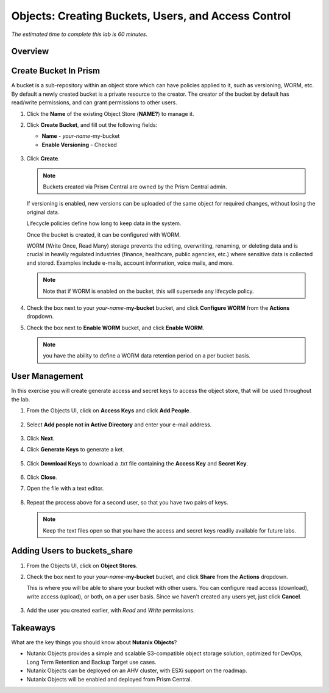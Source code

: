 .. _objects_buckets_users_access_control:

--------------------------------------------------
Objects: Creating Buckets, Users, and Access Control
--------------------------------------------------

*The estimated time to complete this lab is 60 minutes.*

Overview
++++++++


Create Bucket In Prism
+++++++++++++++++++++++

A bucket is a sub-repository within an object store which can have policies applied to it, such as versioning, WORM, etc. By default a newly created bucket is a private resource to the creator. The creator of the bucket by default has read/write permissions, and can grant permissions to other users.

#. Click the **Name** of the existing Object Store (**NAME?**) to manage it.

#. Click **Create Bucket**, and fill out the following fields:

   - **Name**  - *your-name*-my-bucket
   - **Enable Versioning** - Checked

   .. figure:: images/objects_05.png

#. Click **Create**.

   .. note:: Buckets created via Prism Central are owned by the Prism Central admin.

   If versioning is enabled, new versions can be uploaded of the same object for required changes, without losing the original data.

   Lifecycle policies define how long to keep data in the system.

   Once the bucket is created, it can be configured with WORM.

   WORM (Write Once, Read Many) storage prevents the editing, overwriting, renaming, or deleting data and is crucial in heavily regulated industries (finance, healthcare, public agencies, etc.) where sensitive data is collected and stored. Examples include e-mails, account information, voice mails, and more.

   .. note::

     Note that if WORM is enabled on the bucket, this will supersede any lifecycle policy.

#. Check the box next to your *your-name*-**my-bucket** bucket, and click **Configure WORM** from the **Actions** dropdown.

#. Check the box next to **Enable WORM** bucket, and click **Enable WORM**.

   .. Note:: you have the ability to define a WORM data retention period on a per bucket basis.

User Management
+++++++++++++++

In this exercise you will create generate access and secret keys to access the object store, that will be used throughout the lab.

#. From the Objects UI, click on **Access Keys** and click **Add People**.

   .. figure:: images/objects_add_people.png

#. Select **Add people not in Active Directory** and enter your e-mail address.

   .. figure:: images/objects_add_people_02.png

#. Click **Next**.

#. Click **Generate Keys** to generate a ket.

   .. figure:: images/objects_add_people_04.png

#. Click **Download Keys** to download a .txt file containing the **Access Key** and **Secret Key**.

   .. figure:: images/buckets_add_people3.png

#. Click **Close**.

#. Open the file with a text editor.

   .. figure:: images/buckets_csv_file.png

#. Repeat the process above for a second user, so that you have two pairs of keys.

   .. note::

     Keep the text files open so that you have the access and secret keys readily available for future labs.

Adding Users to buckets_share
+++++++++++++++++++++++++++++

#. From the Objects UI, click on **Object Stores**.

#. Check the box next to your *your-name*-**my-bucket** bucket, and click **Share** from the **Actions** dropdown.

   This is where you will be able to share your bucket with other users. You can configure read access (download), write access (upload), or both, on a per user basis. Since we haven't created any users yet, just click **Cancel**.

   .. figure:: images/buckets_share.png

#. Add the user you created earlier, with *Read* and *Write* permissions.

Takeaways
+++++++++

What are the key things you should know about **Nutanix Objects**?

- Nutanix Objects provides a simple and scalable S3-compatible object storage solution, optimized for DevOps, Long Term Retention and Backup Target use cases.

- Nutanix Objects can be deployed on an AHV cluster, with ESXi support on the roadmap.

- Nutanix Objects will be enabled and deployed from Prism Central.
